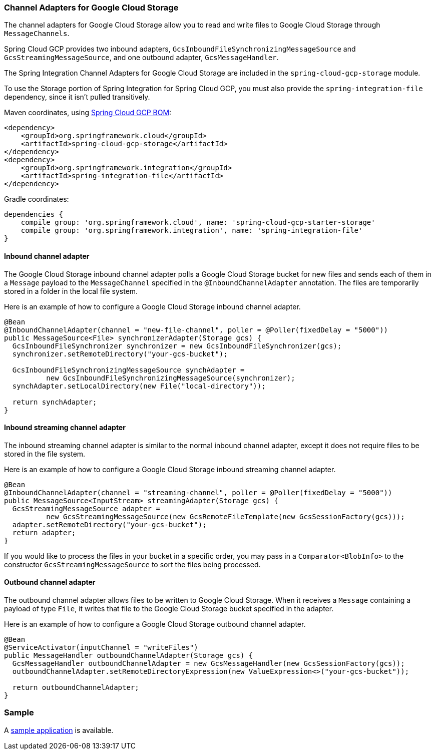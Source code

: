 === Channel Adapters for Google Cloud Storage

The channel adapters for Google Cloud Storage allow you to read and write files to Google Cloud Storage through `MessageChannels`.

Spring Cloud GCP provides two inbound adapters, `GcsInboundFileSynchronizingMessageSource` and `GcsStreamingMessageSource`, and one outbound adapter, `GcsMessageHandler`.

The Spring Integration Channel Adapters for Google Cloud Storage are included in the `spring-cloud-gcp-storage` module.

To use the Storage portion of Spring Integration for Spring Cloud GCP, you must also provide the `spring-integration-file` dependency, since it isn't pulled transitively.

Maven coordinates, using <<getting-started.adoc#_bill_of_materials, Spring Cloud GCP BOM>>:

[source,xml]
----
<dependency>
    <groupId>org.springframework.cloud</groupId>
    <artifactId>spring-cloud-gcp-storage</artifactId>
</dependency>
<dependency>
    <groupId>org.springframework.integration</groupId>
    <artifactId>spring-integration-file</artifactId>
</dependency>
----

Gradle coordinates:

[source,subs="normal"]
----
dependencies {
    compile group: 'org.springframework.cloud', name: 'spring-cloud-gcp-starter-storage'
    compile group: 'org.springframework.integration', name: 'spring-integration-file'
}
----


==== Inbound channel adapter

The Google Cloud Storage inbound channel adapter polls a Google Cloud Storage bucket for new files and sends each of them in a `Message` payload to the `MessageChannel` specified in the `@InboundChannelAdapter` annotation.
The files are temporarily stored in a folder in the local file system.

Here is an example of how to configure a Google Cloud Storage inbound channel adapter.

[source,java]
----
@Bean
@InboundChannelAdapter(channel = "new-file-channel", poller = @Poller(fixedDelay = "5000"))
public MessageSource<File> synchronizerAdapter(Storage gcs) {
  GcsInboundFileSynchronizer synchronizer = new GcsInboundFileSynchronizer(gcs);
  synchronizer.setRemoteDirectory("your-gcs-bucket");

  GcsInboundFileSynchronizingMessageSource synchAdapter =
          new GcsInboundFileSynchronizingMessageSource(synchronizer);
  synchAdapter.setLocalDirectory(new File("local-directory"));

  return synchAdapter;
}
----

==== Inbound streaming channel adapter

The inbound streaming channel adapter is similar to the normal inbound channel adapter, except it does not require files to be stored in the file system.

Here is an example of how to configure a Google Cloud Storage inbound streaming channel adapter.

[source,java]
----
@Bean
@InboundChannelAdapter(channel = "streaming-channel", poller = @Poller(fixedDelay = "5000"))
public MessageSource<InputStream> streamingAdapter(Storage gcs) {
  GcsStreamingMessageSource adapter =
          new GcsStreamingMessageSource(new GcsRemoteFileTemplate(new GcsSessionFactory(gcs)));
  adapter.setRemoteDirectory("your-gcs-bucket");
  return adapter;
}
----

If you would like to process the files in your bucket in a specific order, you may pass in a `Comparator<BlobInfo>` to the constructor `GcsStreamingMessageSource` to sort the files being processed.

==== Outbound channel adapter

The outbound channel adapter allows files to be written to Google Cloud Storage.
When it receives a `Message` containing a payload of type `File`, it writes that file to the Google Cloud Storage bucket specified in the adapter.

Here is an example of how to configure a Google Cloud Storage outbound channel adapter.

[source,java]
----
@Bean
@ServiceActivator(inputChannel = "writeFiles")
public MessageHandler outboundChannelAdapter(Storage gcs) {
  GcsMessageHandler outboundChannelAdapter = new GcsMessageHandler(new GcsSessionFactory(gcs));
  outboundChannelAdapter.setRemoteDirectoryExpression(new ValueExpression<>("your-gcs-bucket"));

  return outboundChannelAdapter;
}
----

=== Sample

A https://github.com/spring-cloud/spring-cloud-gcp/tree/master/spring-cloud-gcp-samples/spring-cloud-gcp-integration-storage-sample[sample application] is available.
